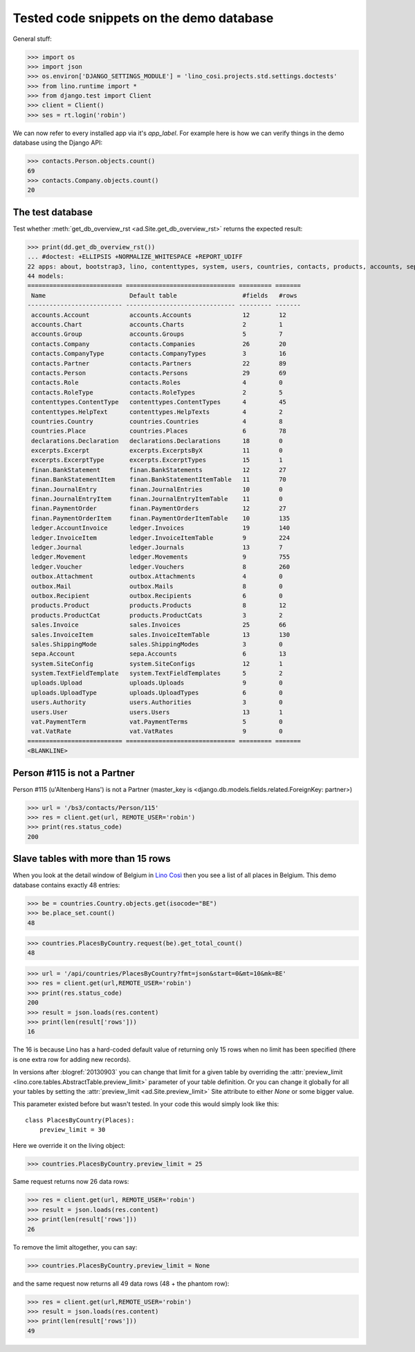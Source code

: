 .. _cosi.tested.demo:

=========================================
Tested code snippets on the demo database
=========================================

.. This document is part of the Lino Così test suite. To run only this
   test:

  $ python setup.py test -s tests.DocsTests.test_demo


General stuff:

>>> import os
>>> import json
>>> os.environ['DJANGO_SETTINGS_MODULE'] = 'lino_cosi.projects.std.settings.doctests'
>>> from lino.runtime import *
>>> from django.test import Client
>>> client = Client()
>>> ses = rt.login('robin')

We can now refer to every installed app via it's `app_label`.
For example here is how we can verify things in the demo database 
using the Django API:

>>> contacts.Person.objects.count()
69
>>> contacts.Company.objects.count()
20


The test database
-----------------

Test whether :meth:`get_db_overview_rst 
<ad.Site.get_db_overview_rst>` returns the expected result:

>>> print(dd.get_db_overview_rst()) 
... #doctest: +ELLIPSIS +NORMALIZE_WHITESPACE +REPORT_UDIFF
22 apps: about, bootstrap3, lino, contenttypes, system, users, countries, contacts, products, accounts, sepa, excerpts, outbox, uploads, appypod, export_excel, ledger, sales, vat, declarations, finan, lino_cosi.
44 models:
========================== ============================== ========= =======
 Name                       Default table                  #fields   #rows
-------------------------- ------------------------------ --------- -------
 accounts.Account           accounts.Accounts              12        12
 accounts.Chart             accounts.Charts                2         1
 accounts.Group             accounts.Groups                5         7
 contacts.Company           contacts.Companies             26        20
 contacts.CompanyType       contacts.CompanyTypes          3         16
 contacts.Partner           contacts.Partners              22        89
 contacts.Person            contacts.Persons               29        69
 contacts.Role              contacts.Roles                 4         0
 contacts.RoleType          contacts.RoleTypes             2         5
 contenttypes.ContentType   contenttypes.ContentTypes      4         45
 contenttypes.HelpText      contenttypes.HelpTexts         4         2
 countries.Country          countries.Countries            4         8
 countries.Place            countries.Places               6         78
 declarations.Declaration   declarations.Declarations      18        0
 excerpts.Excerpt           excerpts.ExcerptsByX           11        0
 excerpts.ExcerptType       excerpts.ExcerptTypes          15        1
 finan.BankStatement        finan.BankStatements           12        27
 finan.BankStatementItem    finan.BankStatementItemTable   11        70
 finan.JournalEntry         finan.JournalEntries           10        0
 finan.JournalEntryItem     finan.JournalEntryItemTable    11        0
 finan.PaymentOrder         finan.PaymentOrders            12        27
 finan.PaymentOrderItem     finan.PaymentOrderItemTable    10        135
 ledger.AccountInvoice      ledger.Invoices                19        140
 ledger.InvoiceItem         ledger.InvoiceItemTable        9         224
 ledger.Journal             ledger.Journals                13        7
 ledger.Movement            ledger.Movements               9         755
 ledger.Voucher             ledger.Vouchers                8         260
 outbox.Attachment          outbox.Attachments             4         0
 outbox.Mail                outbox.Mails                   8         0
 outbox.Recipient           outbox.Recipients              6         0
 products.Product           products.Products              8         12
 products.ProductCat        products.ProductCats           3         2
 sales.Invoice              sales.Invoices                 25        66
 sales.InvoiceItem          sales.InvoiceItemTable         13        130
 sales.ShippingMode         sales.ShippingModes            3         0
 sepa.Account               sepa.Accounts                  6         13
 system.SiteConfig          system.SiteConfigs             12        1
 system.TextFieldTemplate   system.TextFieldTemplates      5         2
 uploads.Upload             uploads.Uploads                9         0
 uploads.UploadType         uploads.UploadTypes            6         0
 users.Authority            users.Authorities              3         0
 users.User                 users.Users                    13        1
 vat.PaymentTerm            vat.PaymentTerms               5         0
 vat.VatRate                vat.VatRates                   9         0
========================== ============================== ========= =======
<BLANKLINE>


Person #115 is not a Partner
----------------------------

Person #115 (u'Altenberg Hans') is not a Partner (master_key 
is <django.db.models.fields.related.ForeignKey: partner>)

>>> url = '/bs3/contacts/Person/115'
>>> res = client.get(url, REMOTE_USER='robin')
>>> print(res.status_code)
200


Slave tables with more than 15 rows
-----------------------------------

When you look at the detail window of Belgium in `Lino Così
<http://demo4.lino-framework.org/api/countries/Countries/BE?an=detail>`_
then you see a list of all places in Belgium.
This demo database contains exactly 48 entries:

>>> be = countries.Country.objects.get(isocode="BE")
>>> be.place_set.count()
48

>>> countries.PlacesByCountry.request(be).get_total_count()
48

>>> url = '/api/countries/PlacesByCountry?fmt=json&start=0&mt=10&mk=BE'
>>> res = client.get(url,REMOTE_USER='robin')
>>> print(res.status_code)
200
>>> result = json.loads(res.content)
>>> print(len(result['rows']))
16

The 16 is because Lino has a hard-coded default value of  
returning only 15 rows when no limit has been specified
(there is one extra row for adding new records).

In versions after :blogref:`20130903` you can change that limit 
for a given table by overriding the 
:attr:`preview_limit <lino.core.tables.AbstractTable.preview_limit>`
parameter of your table definition.
Or you can change it globally for all your tables 
by setting the 
:attr:`preview_limit <ad.Site.preview_limit>`
Site attribute to either `None` or some bigger value.

This parameter existed before but wasn't tested.
In your code this would simply look like this::

  class PlacesByCountry(Places):
      preview_limit = 30

Here we override it on the living object:

>>> countries.PlacesByCountry.preview_limit = 25

Same request returns now 26 data rows:

>>> res = client.get(url, REMOTE_USER='robin')
>>> result = json.loads(res.content)
>>> print(len(result['rows']))
26

To remove the limit altogether, you can say:

>>> countries.PlacesByCountry.preview_limit = None

and the same request now returns all 49 data rows (48 + the phantom
row):

>>> res = client.get(url,REMOTE_USER='robin')
>>> result = json.loads(res.content)
>>> print(len(result['rows']))
49


